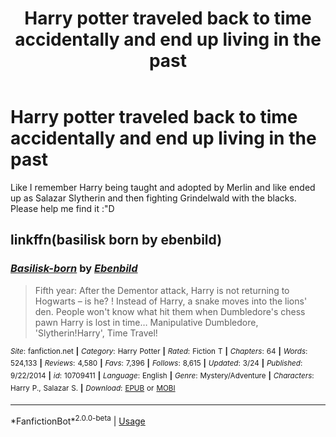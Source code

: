 #+TITLE: Harry potter traveled back to time accidentally and end up living in the past

* Harry potter traveled back to time accidentally and end up living in the past
:PROPERTIES:
:Author: hyejoogf
:Score: 4
:DateUnix: 1592237977.0
:DateShort: 2020-Jun-15
:FlairText: What's That Fic?
:END:
Like I remember Harry being taught and adopted by Merlin and like ended up as Salazar Slytherin and then fighting Grindelwald with the blacks. Please help me find it :"D


** linkffn(basilisk born by ebenbild)
:PROPERTIES:
:Author: anontarg
:Score: 3
:DateUnix: 1592242001.0
:DateShort: 2020-Jun-15
:END:

*** [[https://www.fanfiction.net/s/10709411/1/][*/Basilisk-born/*]] by [[https://www.fanfiction.net/u/4707996/Ebenbild][/Ebenbild/]]

#+begin_quote
  Fifth year: After the Dementor attack, Harry is not returning to Hogwarts -- is he? ! Instead of Harry, a snake moves into the lions' den. People won't know what hit them when Dumbledore's chess pawn Harry is lost in time... Manipulative Dumbledore, 'Slytherin!Harry', Time Travel!
#+end_quote

^{/Site/:} ^{fanfiction.net} ^{*|*} ^{/Category/:} ^{Harry} ^{Potter} ^{*|*} ^{/Rated/:} ^{Fiction} ^{T} ^{*|*} ^{/Chapters/:} ^{64} ^{*|*} ^{/Words/:} ^{524,133} ^{*|*} ^{/Reviews/:} ^{4,580} ^{*|*} ^{/Favs/:} ^{7,396} ^{*|*} ^{/Follows/:} ^{8,615} ^{*|*} ^{/Updated/:} ^{3/24} ^{*|*} ^{/Published/:} ^{9/22/2014} ^{*|*} ^{/id/:} ^{10709411} ^{*|*} ^{/Language/:} ^{English} ^{*|*} ^{/Genre/:} ^{Mystery/Adventure} ^{*|*} ^{/Characters/:} ^{Harry} ^{P.,} ^{Salazar} ^{S.} ^{*|*} ^{/Download/:} ^{[[http://www.ff2ebook.com/old/ffn-bot/index.php?id=10709411&source=ff&filetype=epub][EPUB]]} ^{or} ^{[[http://www.ff2ebook.com/old/ffn-bot/index.php?id=10709411&source=ff&filetype=mobi][MOBI]]}

--------------

*FanfictionBot*^{2.0.0-beta} | [[https://github.com/tusing/reddit-ffn-bot/wiki/Usage][Usage]]
:PROPERTIES:
:Author: FanfictionBot
:Score: 1
:DateUnix: 1592242020.0
:DateShort: 2020-Jun-15
:END:
